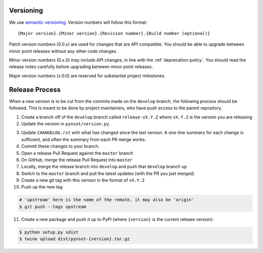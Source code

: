Versioning
----------

We use `semantic versioning <http://semver.org>`_. Version numbers will
follow this format::

    {Major version}.{Minor version}.{Revision number}.{Build number (optional)}

Patch version numbers (0.0.x) are used for changes that are API compatible. You
should be able to upgrade between minor point releases without any other code
changes.

Minor version numbers (0.x.0) may include API changes, in line with the
:ref:`deprecation-policy`. You should read the release notes carefully before
upgrading between minor point releases.

Major version numbers (x.0.0) are reserved for substantial project milestones.

.. _release-process:

Release Process
---------------

When a new version is to be cut from the commits made on the ``develop``
branch, the following process should be followed. This is meant to be done by
project maintainers, who have push access to the parent repository.

#. Create a branch off of the ``develop`` branch called ``release-vX.Y.Z``
   where ``vX.Y.Z`` is the version you are releasing
#. Update the version in ``pynsot/version.py``.

3. Update ``CHANGELOG.rst`` with what has changed since the last version. A
   one-line summary for each change is sufficient, and often the summary from
   each PR merge works.
#. Commit these changes to your branch.
#. Open a release Pull Request against the ``master`` branch
#. On GitHub, merge the release Pull Request into ``master``
#. Locally, merge the release branch into ``develop`` and push that ``develop``
   branch up
#. Switch to the ``master`` branch and pull the latest updates (with the PR you
   just merged)
#. Create a new git tag with this verison in the format of ``vX.Y.Z``
#. Push up the new tag

.. code-block:: bash

    # 'upstream' here is the name of the remote, it may also be 'origin'
    $ git push --tags upstream

11. Create a new package and push it up to PyPI (where ``{version}`` is the
    current release version):

.. code-block:: bash

    $ python setup.py sdist
    $ twine upload dist/pynsot-{version}.tar.gz

